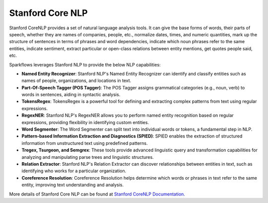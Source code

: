 Stanford Core NLP
------------------

Stanford CoreNLP provides a set of natural language analysis tools. It can give the base forms of words, their parts of speech, whether they are names of companies, people, etc., normalize dates, times, and numeric quantities, mark up the structure of sentences in terms of phrases and word dependencies, indicate which noun phrases refer to the same entities, indicate sentiment, extract particular or open-class relations between entity mentions, get quotes people said, etc.

Sparkflows leverages Stanford NLP to provide the below NLP capabilities:

* **Named Entity Recognizer**: Stanford NLP's Named Entity Recognizer can identify and classify entities such as names of people, organizations, and locations in text.

* **Part-Of-Speech Tagger (POS Tagger)**: The POS Tagger assigns grammatical categories (e.g., noun, verb) to words in sentences, aiding in syntactic analysis.

* **TokensRegex**: TokensRegex is a powerful tool for defining and extracting complex patterns from text using regular expressions.

* **RegexNER**: Stanford NLP's RegexNER allows you to perform named entity recognition based on regular expressions, providing flexibility in identifying custom entities.

* **Word Segmenter**: The Word Segmenter can split text into individual words or tokens, a fundamental step in NLP.

* **Pattern-based Information Extraction and Diagnostics (SPIED)**: SPIED enables the extraction of structured information from unstructured text using predefined patterns.

* **Tregex, Tsurgeon, and Semgrex**: These tools provide advanced linguistic query and transformation capabilities for analyzing and manipulating parse trees and linguistic structures.

* **Relation Extractor**: Stanford NLP's Relation Extractor can discover relationships between entities in text, such as identifying who works for a particular organization.

* **Coreference Resolution**: Coreference Resolution helps determine which words or phrases in text refer to the same entity, improving text understanding and analysis.

More details of Stanford Core NLP can be found at `Stanford CoreNLP Documentation. <http://stanfordnlp.github.io/CoreNLP/>`_






